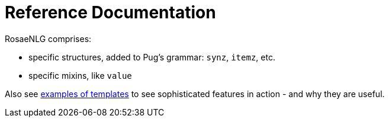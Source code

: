// Copyright 2019 Ludan Stoecklé
// SPDX-License-Identifier: Apache-2.0
= Reference Documentation

RosaeNLG comprises:

* specific structures, added to Pug's grammar: `synz`, `itemz`, etc.
* specific mixins, like `value`

Also see xref:advanced_nlg_examples.adoc[examples of templates] to see sophisticated features in action - and why they are useful.
